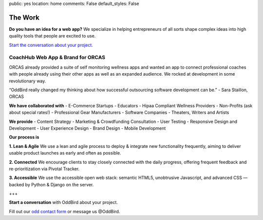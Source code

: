 public: yes
location: home
comments: False
default_styles: False


The Work
========

**Do you have an idea for a web app?** We specialize in helping entrepreneurs of all sorts shape complex ideas into high quality tools that people are excited to use.

`Start the conversation about your project.`_

.. _Start the conversation about your project.: /contact/

CoachHub Web App & Brand for ORCAS
----------------------------------
ORCAS already provided a suite of self monitoring wellness apps and wanted an app to connect professional coaches with people already using their other apps as well as an expanded audience. We rocked at development in some revolutionary way.

“OddBird really changed my thinking about how successful outsourcing software development can be.”
- Sara Staillon, ORCAS

**We have collaborated with**
- E-Commerce Startups
- Educators
- Hipaa Compliant Wellness Providers
- Non-Profits (ask about special rates!)
- Professional Gear Manufacturers
- Software Companies
- Theaters, Writers and Artists

**We provide**
- Content Strategy
- Marketing & Crowdfunding Consultation
- User Testing
- Responsive Design and Development
- User Experience Design
- Brand Design
- Mobile Development

**Our process is**

**1. Lean & Agile**
We use a lean and agile process to deploy & integrate new functionality frequently, aiming to deliver usable product launches as early and often as possible.

**2. Connected**
We encourage clients to stay closely connected with the daily progress, offering frequent feedback and re-prioritization via Pivotal Tracker.

**3. Accessible**
We use the accessible open web stack: semantic HTML5, unobtrusive Javascript, and advanced CSS — backed by Python & Django on the server.

+++

**Start a conversation** with OddBird about your project.

Fill out our `odd contact form`_ or message us @OddBird.

.. _odd contact form: /contact/
